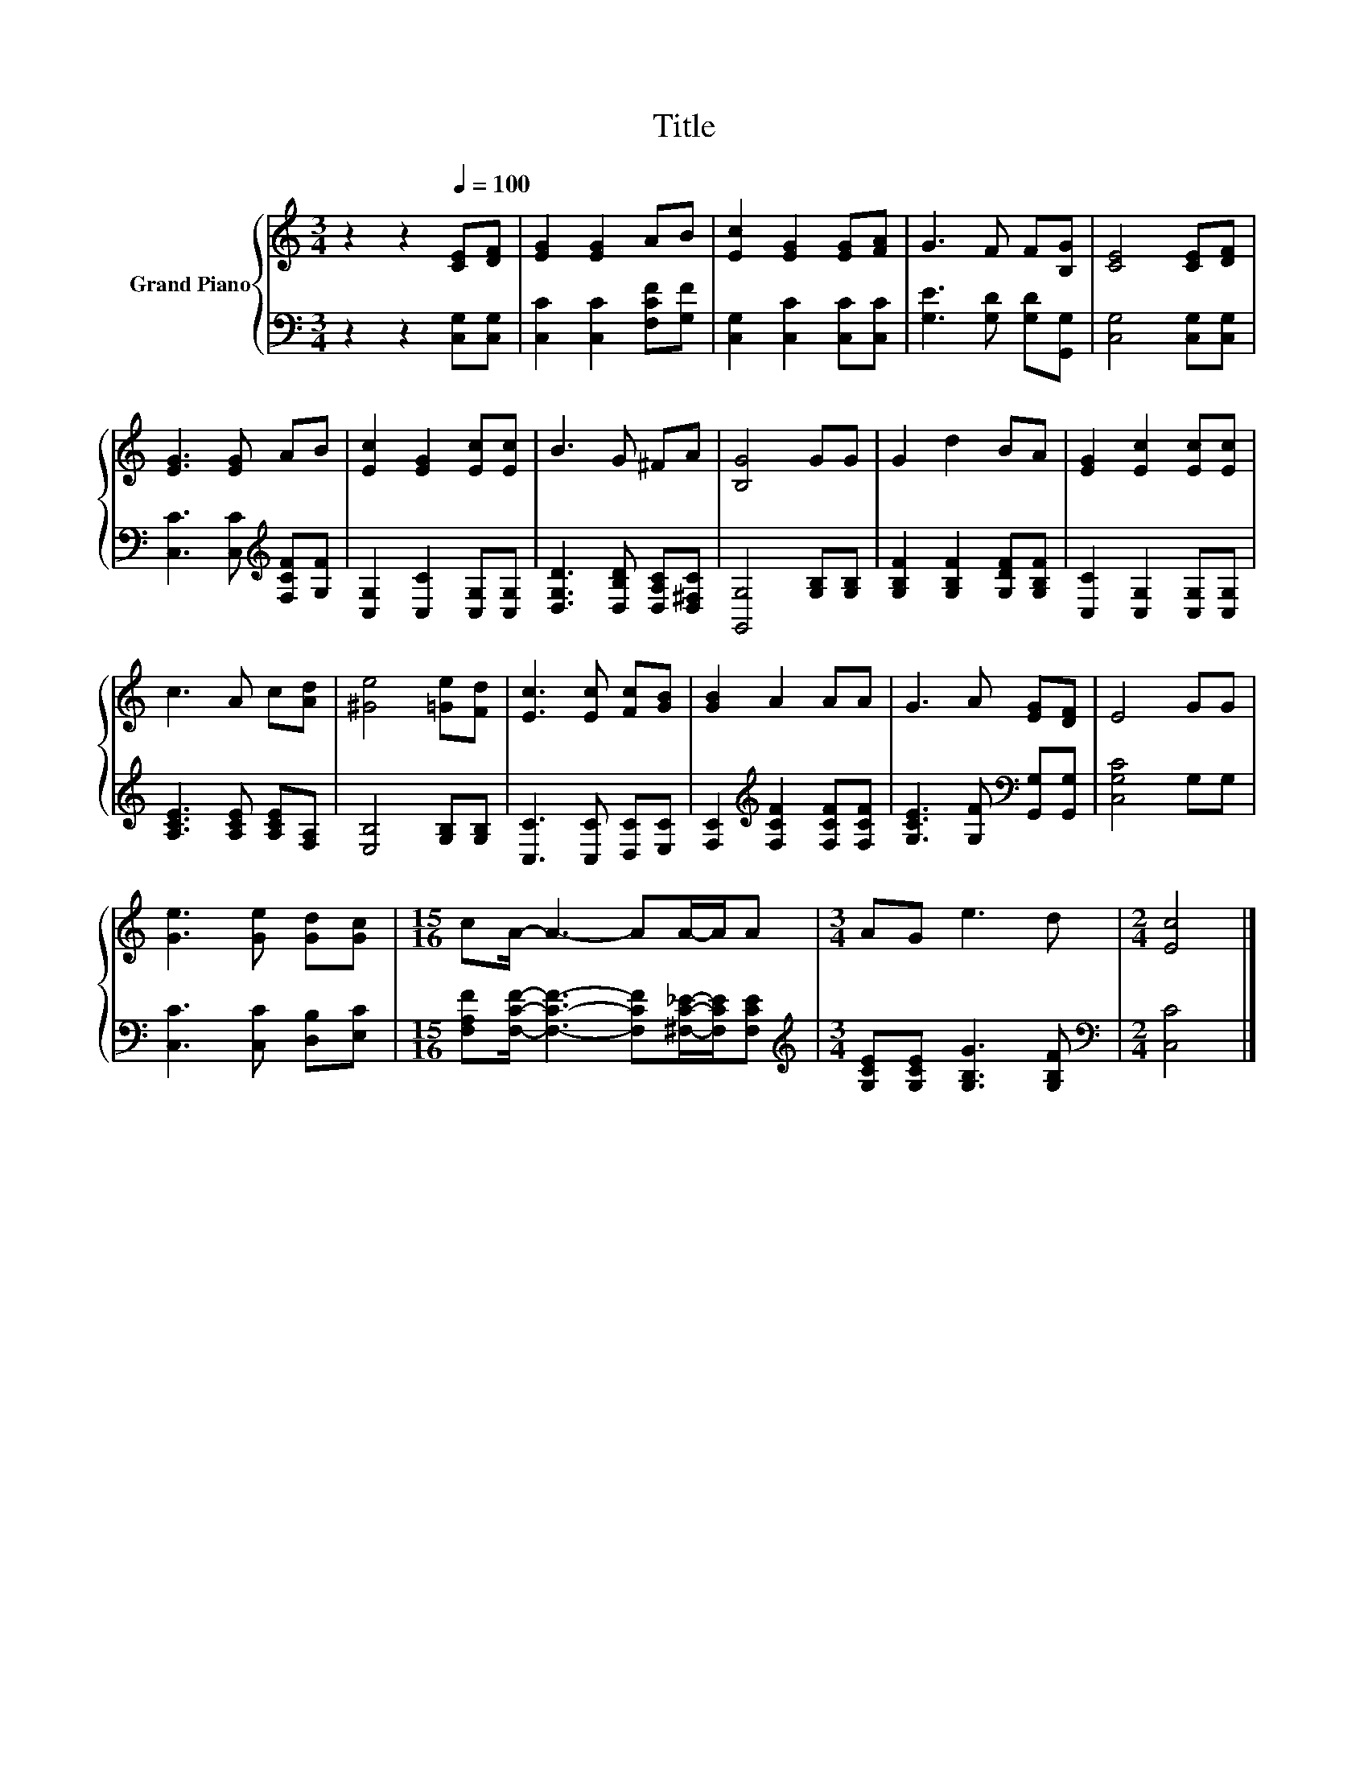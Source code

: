 X:1
T:Title
%%score { 1 | 2 }
L:1/8
M:3/4
K:C
V:1 treble nm="Grand Piano"
V:2 bass 
V:1
 z2 z2[Q:1/4=100] [CE][DF] | [EG]2 [EG]2 AB | [Ec]2 [EG]2 [EG][FA] | G3 F F[B,G] | [CE]4 [CE][DF] | %5
 [EG]3 [EG] AB | [Ec]2 [EG]2 [Ec][Ec] | B3 G ^FA | [B,G]4 GG | G2 d2 BA | [EG]2 [Ec]2 [Ec][Ec] | %11
 c3 A c[Ad] | [^Ge]4 [=Ge][Fd] | [Ec]3 [Ec] [Fc][GB] | [GB]2 A2 AA | G3 A [EG][DF] | E4 GG | %17
 [Ge]3 [Ge] [Gd][Gc] |[M:15/16] cA/- A3- AA/-A/A |[M:3/4] AG e3 d |[M:2/4] [Ec]4 |] %21
V:2
 z2 z2 [C,G,][C,G,] | [C,C]2 [C,C]2 [F,CF][G,F] | [C,G,]2 [C,C]2 [C,C][C,C] | %3
 [G,E]3 [G,D] [G,D][G,,G,] | [C,G,]4 [C,G,][C,G,] | [C,C]3 [C,C][K:treble] [F,CF][G,F] | %6
 [C,G,]2 [C,C]2 [C,G,][C,G,] | [D,G,D]3 [D,B,D] [D,A,C][D,^F,C] | [G,,G,]4 [G,B,][G,B,] | %9
 [G,B,F]2 [G,B,F]2 [G,DF][G,B,F] | [C,C]2 [C,G,]2 [C,G,][C,G,] | [A,CE]3 [A,CE] [A,CE][F,A,] | %12
 [E,B,]4 [G,B,][G,B,] | [C,C]3 [C,C] [D,C][E,C] | [F,C]2[K:treble] [F,CF]2 [F,CF][F,CF] | %15
 [G,CE]3 [G,F][K:bass] [G,,G,][G,,G,] | [C,G,C]4 G,G, | [C,C]3 [C,C] [D,B,][E,C] | %18
[M:15/16] [F,A,F][F,CF]/- [F,CF]3- [F,CF][^F,C_E]/-[F,CE]/[F,CE] | %19
[M:3/4][K:treble] [G,CE][G,CE] [G,B,G]3 [G,B,F] |[M:2/4][K:bass] [C,C]4 |] %21

